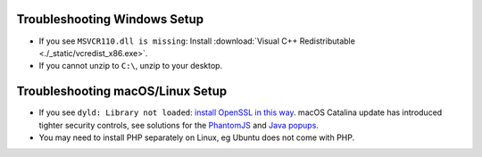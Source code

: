 .. _troubleshooting-windows:

Troubleshooting Windows Setup
=====================================

- If you see ``MSVCR110.dll is missing``: Install :download:`Visual C++ Redistributable <./_static/vcredist_x86.exe>`.

- If you cannot unzip to ``C:\``, unzip to your desktop.

.. _troubleshooting-macos-linux:

Troubleshooting macOS/Linux Setup
=====================================

- If you see ``dyld: Library not loaded``: `install OpenSSL in this way <https://github.com/kelaberetiv/TagUI/issues/86>`_. macOS Catalina update has introduced tighter security controls, see solutions for the `PhantomJS <https://github.com/kelaberetiv/TagUI/issues/601>`_ and `Java popups <https://github.com/kelaberetiv/TagUI/issues/598>`_.

- You may need to install PHP separately on Linux, eg Ubuntu does not come with PHP.
